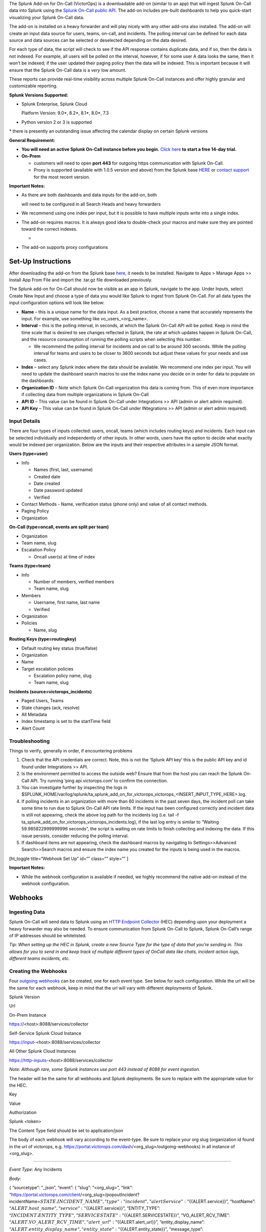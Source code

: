 The Splunk Add-on for On-Call (VictorOps) is a downloadable add-on
(similar to an app) that will ingest Splunk On-Call data into Splunk
using the `Splunk On-Call public
API <https://portal.victorops.com/public/api-docs.html>`__. The add-on
includes pre-built dashboards to help you quick-start visualizing your
Splunk On-Call data.

The add-on is installed on a heavy forwarder and will play nicely with
any other add-ons also installed. The add-on will create an input data
source for users, teams, on-call, and incidents. The polling interval
can be defined for each data source and data sources can be selected or
deselected depending on the data desired.

For each type of data, the script will check to see if the API response
contains duplicate data, and if so, then the data is not indexed. For
example, all users will be polled on the interval, however, if for some
user A data looks the same, then it won’t be indexed; if the user
updated their paging policy then the data will be indexed. This is
important because it will ensure that the Splunk On-Call data is a
*very* low amount.

These reports can provide real-time visibility across multiple Splunk
On-Call instances and offer highly granular and customizable reporting.

**Splunk Versions Supported:**

-  Splunk Enterprise, Splunk Cloud

   Platform Version: 9.0\*, 8.2\*, 8.1\*, 8.0\*, 7.3

-  Python version 2 or 3 is supported

\* there is presently an outstanding issue affecting the calendar
display on certain Splunk versions

**General Requirement:**

-  **You will need an active Splunk On-Call instance before you begin.**
   `Click here <https://victorops.com/>`__ **to start a free 14-day
   trial.**
-  **On-Prem** 

   -  customers will need to open **port 443** for outgoing https
      communication with Splunk On-Call.
   -  Proxy is supported (available with 1.0.5 version and above) from
      the Splunk base `HERE <https://splunkbase.splunk.com/app/4886/>`__
      or `contact support <https://victorops.com/contact/>`__ for the
      most recent version.

**Important Notes:**

-  As there are both dashboards and data inputs for the add-on, both

   will need to be configured in all Search Heads and heavy forwarders

-  We recommend using one index per input, but it is possible to have
   multiple inputs write into a single index.

-  The add-on requires macros. It is always good idea to double-check
   your macros and make sure they are pointed toward the correct
   indexes.

   -  |image1|

-  The add-on supports proxy configurations

**Set-Up Instructions**
-----------------------

After downloading the add-on from the Splunk base
`here <https://splunkbase.splunk.com/app/4886/>`__, it needs to be
installed. Navigate to Apps > Manage Apps >> Install App From File and
import the .tar.gz file downloaded previously.

The Splunk add-on for On-Call should now be visible as an app in Splunk,
navigate to the app. Under Inputs, select Create New Input and choose a
type of data you would like Splunk to ingest from Splunk On-Call. For
all data types the input configuration options will look like below:

.. image:: images/Screen_Shot_2020-08-06_at_9_58_34_AM.png

-  **Name** – this is a unique name for the data input. As a best
   practice, choose a name that accurately represents the input. For
   example, use something like vo_users\_<org_name>.
-  **Interval** – this is the polling interval, in seconds, at which the
   Splunk On-Call API will be polled. Keep in mind the time scale that
   is desired to see changes reflected in Splunk, the rate at which
   updates happen in Splunk On-Call, and the resource consumption of
   running the polling scripts when selecting this number. 

   -  We recommend the polling interval for incidents and on call to be
      around 300 seconds. While the polling interval for teams and users
      to be closer to 3600 seconds but adjust these values for your
      needs and use cases.

-  **Index** – select any Splunk index where the data should be
   available. We recommend one index per input. You will need to update
   the dashboard search macros to use the index name you decide on in
   order for data to populate on the dashboards.
-  **Organization ID** – Note which Splunk On-Call organization this
   data is coming from. This of even more importance if collecting data
   from multiple organizations in Splunk On-Call
-  **API ID** – This value can be found in Splunk On-Call under
   Integrations >> API (admin or alert admin required).
-  **API Key** – This value can be found in Splunk On-Call under
   INtegrations >> API (admin or alert admin required).

**Input Details**
~~~~~~~~~~~~~~~~~

There are four types of inputs collected: users, oncall, teams (which
includes routing keys) and incidents. Each input can be selected
individually and independently of other inputs. In other words, users
have the option to decide what exactly would be indexed per
organization. Below are the inputs and their respective attributes in a
sample JSON format.

**Users (type=user)**

-  Info

   -  Names (first, last, username)
   -  Created date
   -  Date created
   -  Date password updated
   -  Verified

-  Contact Methods - Name, verification status (phone only) and value of
   all contact methods.
-  Paging Policy
-  Organization

**On-Call (type=oncall, events are split per team)**

-  Organization
-  Team name, slug
-  Escalation Policy

   -  Oncall user(s) at time of index

**Teams (type=team)**

-  Info

   -  Number of members, verified members
   -  Team name, slug

-  Members

   -  Username, first name, last name
   -  Verified

-  Organization
-  Policies

   -  Name, slug

**Routing Keys (type=routingkey)**

-  Default routing key status (true/false)
-  Organization
-  Name
-  Target escalation policies

   -  Escalation policy name, slug
   -  Team name, slug

**Incidents (source=victorops_incidents)**

-  Paged Users, Teams
-  State changes (ack, resolve)
-  All Metadata
-  Index timestamp is set to the startTime field
-  Alert Count

**Troubleshooting**
~~~~~~~~~~~~~~~~~~~

Things to verify, generally in order, if encountering problems

1. Check that the API credentials are correct. Note, this is not the
   ‘Splunk API key’ this is the public API key and id found under
   Integrations >> API.
2. Is the environment permitted to access the outside web? Ensure that
   from the host you can reach the Splunk On-Call API. Try running ‘ping
   api.victorops.com’ to confirm the connection.
3. You can investigate further by inspecting the logs in
   $SPLUNK_HOME/var/log/splunk/ta_splunk_add_on_for_victorops_victorops\_<INSERT_INPUT_TYPE_HERE>.log.
4. If polling incidents in an organization with more than 60 incidents
   in the past seven days, the incident poll can take some time to run
   due to Splunk On-Call API rate limits. If the input has been
   configured correctly and incident data is still not appearing, check
   the above log path for the incidents log (i.e. tail -f
   ta_splunk_add_on_for_victorops_victorops_incidents.log), if the last
   log entry is similar to “Waiting 59.985822999999996 seconds”, the
   script is waiting on rate limits to finish collecting and indexing
   the data. If this issue persists, consider reducing the polling
   interval.
5. If dashboard items are not appearing, check the dashboard macros by
   navigating to Settings>>Advanced Search>>Search macros and ensure the
   index name you created for the inputs is being used in the macros.

[ht_toggle title=“Webhook Set Up” id=“” class=“” style=“” ]

**Important Notes:**

-  While the webhook configuration is available if needed, we highly
   recommend the native add-on instead of the webhook configuration.

**Webhooks**
------------

**Ingesting Data**
~~~~~~~~~~~~~~~~~~

Splunk On-Call will send data to Splunk using an `HTTP Endpoint
Collector <https://docs.splunk.com/Documentation/Splunk/9.0.5/Data/UsetheHTTPEventCollector>`__
(HEC) depending upon your deployment a heavy forwarder may also be
needed. To ensure communication from Splunk On-Call to Splunk, Splunk
On-Call’s range of IP addresses should be whitelisted.

*Tip: When setting up the HEC in Splunk, create a new Source Type for
the type of data that you’re sending in. This allows for you to send in
and keep track of multiple different types of OnCall data like chats,
incident action logs, different teams incidents, etc.*

**Creating the Webhooks**
~~~~~~~~~~~~~~~~~~~~~~~~~

Four `outgoing
webhooks <https://help.victorops.com/knowledge-base/custom-outbound-webhooks/>`__
can be created, one for each event type. See below for each
configuration. While the url will be the same for each webhook, keep in
mind that the url will vary with different deployments of Splunk.

.. raw:: html

   <table style="width: 758px;" border="1">

.. raw:: html

   <tbody>

.. raw:: html

   <tr>

.. raw:: html

   <td style="width: 350px;">

Splunk Version

.. raw:: html

   </td>

.. raw:: html

   <td style="width: 398px;">

Url

.. raw:: html

   </td>

.. raw:: html

   </tr>

.. raw:: html

   <tr>

.. raw:: html

   <td style="width: 350px;">

On-Prem Instance

.. raw:: html

   </td>

.. raw:: html

   <td style="width: 398px;">

https://<host>:8088/services/collector

.. raw:: html

   </td>

.. raw:: html

   </tr>

.. raw:: html

   <tr>

.. raw:: html

   <td style="width: 350px;">

Self-Service Splunk Cloud Instance

.. raw:: html

   </td>

.. raw:: html

   <td style="width: 398px;">

https://input-<host>:8088/services/collector

.. raw:: html

   </td>

.. raw:: html

   </tr>

.. raw:: html

   <tr>

.. raw:: html

   <td style="width: 350px;">

All Other Splunk Cloud Instances

.. raw:: html

   </td>

.. raw:: html

   <td style="width: 398px;">

https://http-inputs-<host>:8088/services/collector

.. raw:: html

   </td>

.. raw:: html

   </tr>

.. raw:: html

   </tbody>

.. raw:: html

   </table>

*Note: Although rare, some Splunk instances use port 443 instead of 8088
for event ingestion.*

The header will be the same for all webhooks and Splunk deployments. Be
sure to replace with the appropriate value for the HEC.

.. raw:: html

   <table style="width: 370px;" border="1">

.. raw:: html

   <tbody>

.. raw:: html

   <tr>

.. raw:: html

   <td style="width: 172px;">

Key

.. raw:: html

   </td>

.. raw:: html

   <td style="width: 186px;">

Value

.. raw:: html

   </td>

.. raw:: html

   </tr>

.. raw:: html

   <tr>

.. raw:: html

   <td style="width: 172px;">

Authorization

.. raw:: html

   </td>

.. raw:: html

   <td style="width: 186px;">

Splunk <token>

.. raw:: html

   </td>

.. raw:: html

   </tr>

.. raw:: html

   </tbody>

.. raw:: html

   </table>

The Content Type field should be set to application/json

The body of each webhook will vary according to the event-type. Be sure
to replace your org slug (organization id found in the url of victorops,
e.g. https://portal.victorops.com/dash/<org_slug>/outgoing-webhooks) in
all instance of <org_slug>.

--------------

*Event Type*: Any Incidents

*Body*:

{ “sourcetype”: “\_json”, “event”: { “slug”: “<org_slug>”, “link”:
“https://portal.victorops.com/client/<org_slug>/popoutIncident?incidentName=\ :math:`{{STATE.INCIDENT\_NAME}}",  "type": "incident",  "alertService": "`\ {{ALERT.service}}”,
“hostName”:
“:math:`{{ALERT.host\_name}}",  "service": "`\ {{ALERT.service}}”,
“ENTITY_TYPE”:
“:math:`{{INCIDENT.ENTITY\_TYPE}}",  "SERVICESTATE": "`\ {{ALERT.SERVICESTATE}}”,
“VO_ALERT_RCV_TIME”:
“:math:`{{ALERT.VO\_ALERT\_RCV\_TIME}}",  "alert\_url": "`\ {{ALERT.alert_url}}”,
“entity_display_name”:
“:math:`{{ALERT.entity\_display\_name}}",  "entity\_state": "`\ {{ALERT.entity_state}}”,
“message_type”:
“:math:`{{ALERT.message\_type}}",  "monitor\_name": "`\ {{ALERT.monitor_name}}”,
“monitoring_tool”:
“:math:`{{ALERT.monitoring\_tool}}",  "routing\_key": "`\ {{ALERT.routing_key}}”,
“alert_timestamp”:
“:math:`{{ALERT.timestamp}}",  "ACK\_MSG": "`\ {{STATE.ACK_MSG}}”,
“ACK_USER”:
“:math:`{{STATE.ACK\_USER}}",  "ACK\_TIMESTAMP": "`\ {{STATE.ACK_TIMESTAMP}}”,
“ALERT_COUNT”:
“:math:`{{STATE.ALERT\_COUNT}}",  "CURRENT\_ALERT\_PHASE": "`\ {{STATE.CURRENT_ALERT_PHASE}}”,
“CURRENT_STATE”:
“:math:`{{STATE.CURRENT\_STATE}}",  "ENTITY\_ID": "`\ {{STATE.ENTITY_ID}}”,
“IncidentNum”:
“:math:`{{STATE.INCIDENT\_NAME}}",  "INCIDENT\_TIMESTAMP": "`\ {{STATE.INCIDENT_TIMESTAMP}}”,
“LAST_TIMESTAMP”:
“:math:`{{STATE.LAST\_TIMESTAMP}}",  "MONITOR\_TYPE": "`\ {{STATE.MONITOR_TYPE}}”,
“stateService”:
“:math:`{{STATE.SERVICE}}",  "alert\_uuid": "`\ {{ALERT.VO_UUID}}” } }

--------------

*Event Type*: Any-Paging

*Body*:

{ “sourcetype”: “\_json”, “event”:{ “slug”:“<org_slug>”,
“type”:“paging”, “user”:
“:math:`{{PAGE.USER\_ID}}",  "started":"`\ {{PAGE.STARTED}}”, “page_id”:
“:math:`{{PAGE.ID}}",  "attempt\_num": "`\ {{PAGE.ATTEMPT_NUMBER}}”,
“method_type”:
“:math:`{{PAGE.METHODS.0.TYPE}}",  "method\_label": "`\ {{PAGE.METHODS.0.LABEL}}”,
“cancellation”: “${{PAGE.CANCELLATION}}” } }

--------------

*Event-type:* Any-On-Call

*Body*:

{ “sourcetype”: “\_json”, “event”:{ “slug”:“<org_slug>”,
“type”:“oncall”,
“user”:“:math:`{{ONCALL.USER\_ID}}",  "state":"`\ {{ONCALL.STATE}}”,
“team”:“:math:`{{ONCALL.TEAM\_NAME}}",  "group":"`\ {{ONCALL.GROUP_ID}}”,
} }

--------------

*Event-type:* All-Chats

*Body*:

{ “sourcetype”: “\_json”, “event”:{ “slug”:“<org_slug>”, “type”:“chat”,
“user”: “:math:`{{CHAT.USER\_ID}}",  "text": "`\ {{CHAT.TEXT}}”,
“is_robot”: “${{CHAT.IS_ROBOT}}” } }

[/ht_toggle]

.. |image1| image:: images/Screen-Shot-2020-08-06-at-9.51.25-AM.png
